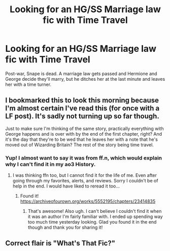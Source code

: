 #+TITLE: Looking for an HG/SS Marriage law fic with Time Travel

* Looking for an HG/SS Marriage law fic with Time Travel
:PROPERTIES:
:Author: AntiqueGreen
:Score: 0
:DateUnix: 1610125175.0
:DateShort: 2021-Jan-08
:FlairText: Request
:END:
Post-war, Snape is dead. A marriage law gets passed and Hermione and George decide they'll marry, but he ditches her at the last minute and leaves her with a time turner.


** I bookmarked this to look this morning because I'm almost certain I've read this (for once with a LF post). It's sadly not turning up so far though.

Just to make sure I'm thinking of the same story, practically everything with George happens and is over with by the end of the first chapter, right? And it's the day that they're to be wed that he leaves her with a note that he's moved out of Wizarding Britain? The rest of the story being time travel.
:PROPERTIES:
:Author: Moesamski
:Score: 1
:DateUnix: 1610201403.0
:DateShort: 2021-Jan-09
:END:

*** Yup! I almost want to say it was from ff.n, which would explain why I can't find it in my ao3 History.
:PROPERTIES:
:Author: AntiqueGreen
:Score: 1
:DateUnix: 1610210025.0
:DateShort: 2021-Jan-09
:END:

**** I was thinking ffn too, but I cannot find it for the life of me. Even after going through my favorites, alerts, and reviews. Sorry I couldn't be of help in the end. I would have liked to reread it too...
:PROPERTIES:
:Author: Moesamski
:Score: 1
:DateUnix: 1610230549.0
:DateShort: 2021-Jan-10
:END:

***** Found it! [[https://archiveofourown.org/works/5552195/chapters/23414835]]
:PROPERTIES:
:Author: AntiqueGreen
:Score: 1
:DateUnix: 1610248709.0
:DateShort: 2021-Jan-10
:END:

****** That's awesome! Also ugh. I can't believe I couldn't find it when it was an author I'm fairly familiar with. I ended up spending way too much time yesterday looking. Glad you found it in the end though and thank you for sharing it!
:PROPERTIES:
:Author: Moesamski
:Score: 1
:DateUnix: 1610298034.0
:DateShort: 2021-Jan-10
:END:


** Correct flair is "What's That Fic?"
:PROPERTIES:
:Author: thrawnca
:Score: 0
:DateUnix: 1610232468.0
:DateShort: 2021-Jan-10
:END:
